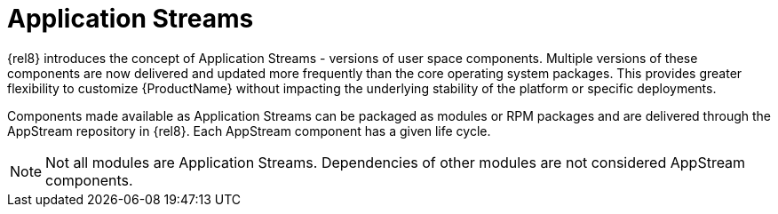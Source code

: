 [id="application-streams_{context}"]
= Application Streams

{rel8} introduces the concept of Application Streams - versions of user space components. Multiple versions of these components are now delivered and updated more frequently than the core operating system packages. This provides greater flexibility to customize {ProductName} without impacting the underlying stability of the platform or specific deployments.

Components made available as Application Streams can be packaged as modules or RPM packages and are delivered through the AppStream repository in {rel8}. Each AppStream component has a given life cycle.

NOTE: Not all modules are Application Streams. Dependencies of other modules are not considered AppStream components.

